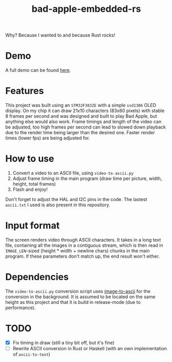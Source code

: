 #+TITLE: bad-apple-embedded-rs

#+html: <p align="center" width="300"><img src="assets/bad_apple.jpg" /></p>

Why? Because I wanted to and because Rust rocks!

* Demo
#+html: <p align="center"><img src="assets/bad_apple.gif" /></p>

A full demo can be found [[https://www.youtube.com/watch?v=Jn2qinh5Zyo][here]].

* Features
This project was built using an =STM32F303ZE= with a simple =ssd1306= OLED display.
On my chip it can draw 21x10 characters (83x60 pixels) with stable 8 frames per second and
was designed and built to play Bad Apple, but anything else would also work.
Frame timings and length of the video can be adjusted, too high frames per second can lead to slowed down playback due to the render time being larger than the desired one.
Faster render times (lower fps) are being adjusted for.

* How to use
1. Convert a video to an ASCII file, using =video-to-ascii.py=
2. Adjust frame timing in the main program (draw time per picture, width, height, total frames)
3. Flash and enjoy!

Don't forget to adjust the HAL and I2C pins in the code.
The lastest =ascii.txt= I used is also present in this repository.

* Input format
The screen renders video through ASCII characters. It takes in a long text file, containing all the images in a contiguous stream, which is then read in =IMAGE_LEN=-sized (height * width + newline chars) chunks in the main program.
If these parameters don't match up, the end result won't either.

* Dependencies
The =video-to-ascii.py= conversion script uses [[https://github.com/ivanl-exe/image-to-ascii/][image-to-ascii]] for the conversion in the background.
It is assumed to be located on the same height as this project and that it is build in release-mode (due to performance).

* TODO
- [X] Fix timing in draw (still a tiny bit off, but it's fine)
- [ ] Rewrite ASCII conversion in Rust or Haskell (with an own implementation of =ascii-to-text=)
